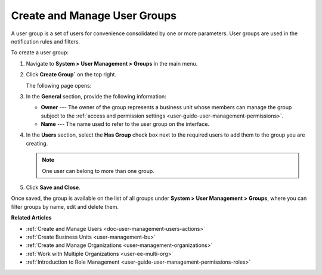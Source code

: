 .. _user-management-groups:

Create and Manage User Groups 
=============================

A user group is a set of users for convenience consolidated by one or more parameters. User groups are used in the notification rules and filters.

To create a user group:

1. Navigate to **System > User Management > Groups** in the main menu.
2. Click **Create Group`** on the top right.

   The following page opens:

   .. image:: /admin_guide/img/user_management/user_group_create.png

3. In the **General** section, provide the following information:

   * **Owner** --- The owner of the group represents a business unit whose members can manage the group subject to the :ref:`access and permission settings <user-guide-user-management-permissions>`. 
   * **Name** --- The name used to refer to the user group on the interface.

4. In the **Users** section, select the **Has Group** check box next to the required users to add them to the group you are creating. 

   .. note:: One user can belong to more than one group.

5. Click **Save and Close**.

Once saved, the group is available on the list of all groups under **System > User Management > Groups**, where you can filter groups by name, edit and delete them.

.. image:: /admin_guide/img/user_management/user_groups_grid.png
 

**Related Articles** 

* :ref:`Create and Manage Users <doc-user-management-users-actions>`
* :ref:`Create Business Units <user-management-bu>`
* :ref:`Create and Manage Organizations <user-management-organizations>`
* :ref:`Work with Multiple Organizations <user-ee-multi-org>`
* :ref:`Introduction to Role Management <user-guide-user-management-permissions-roles>`
